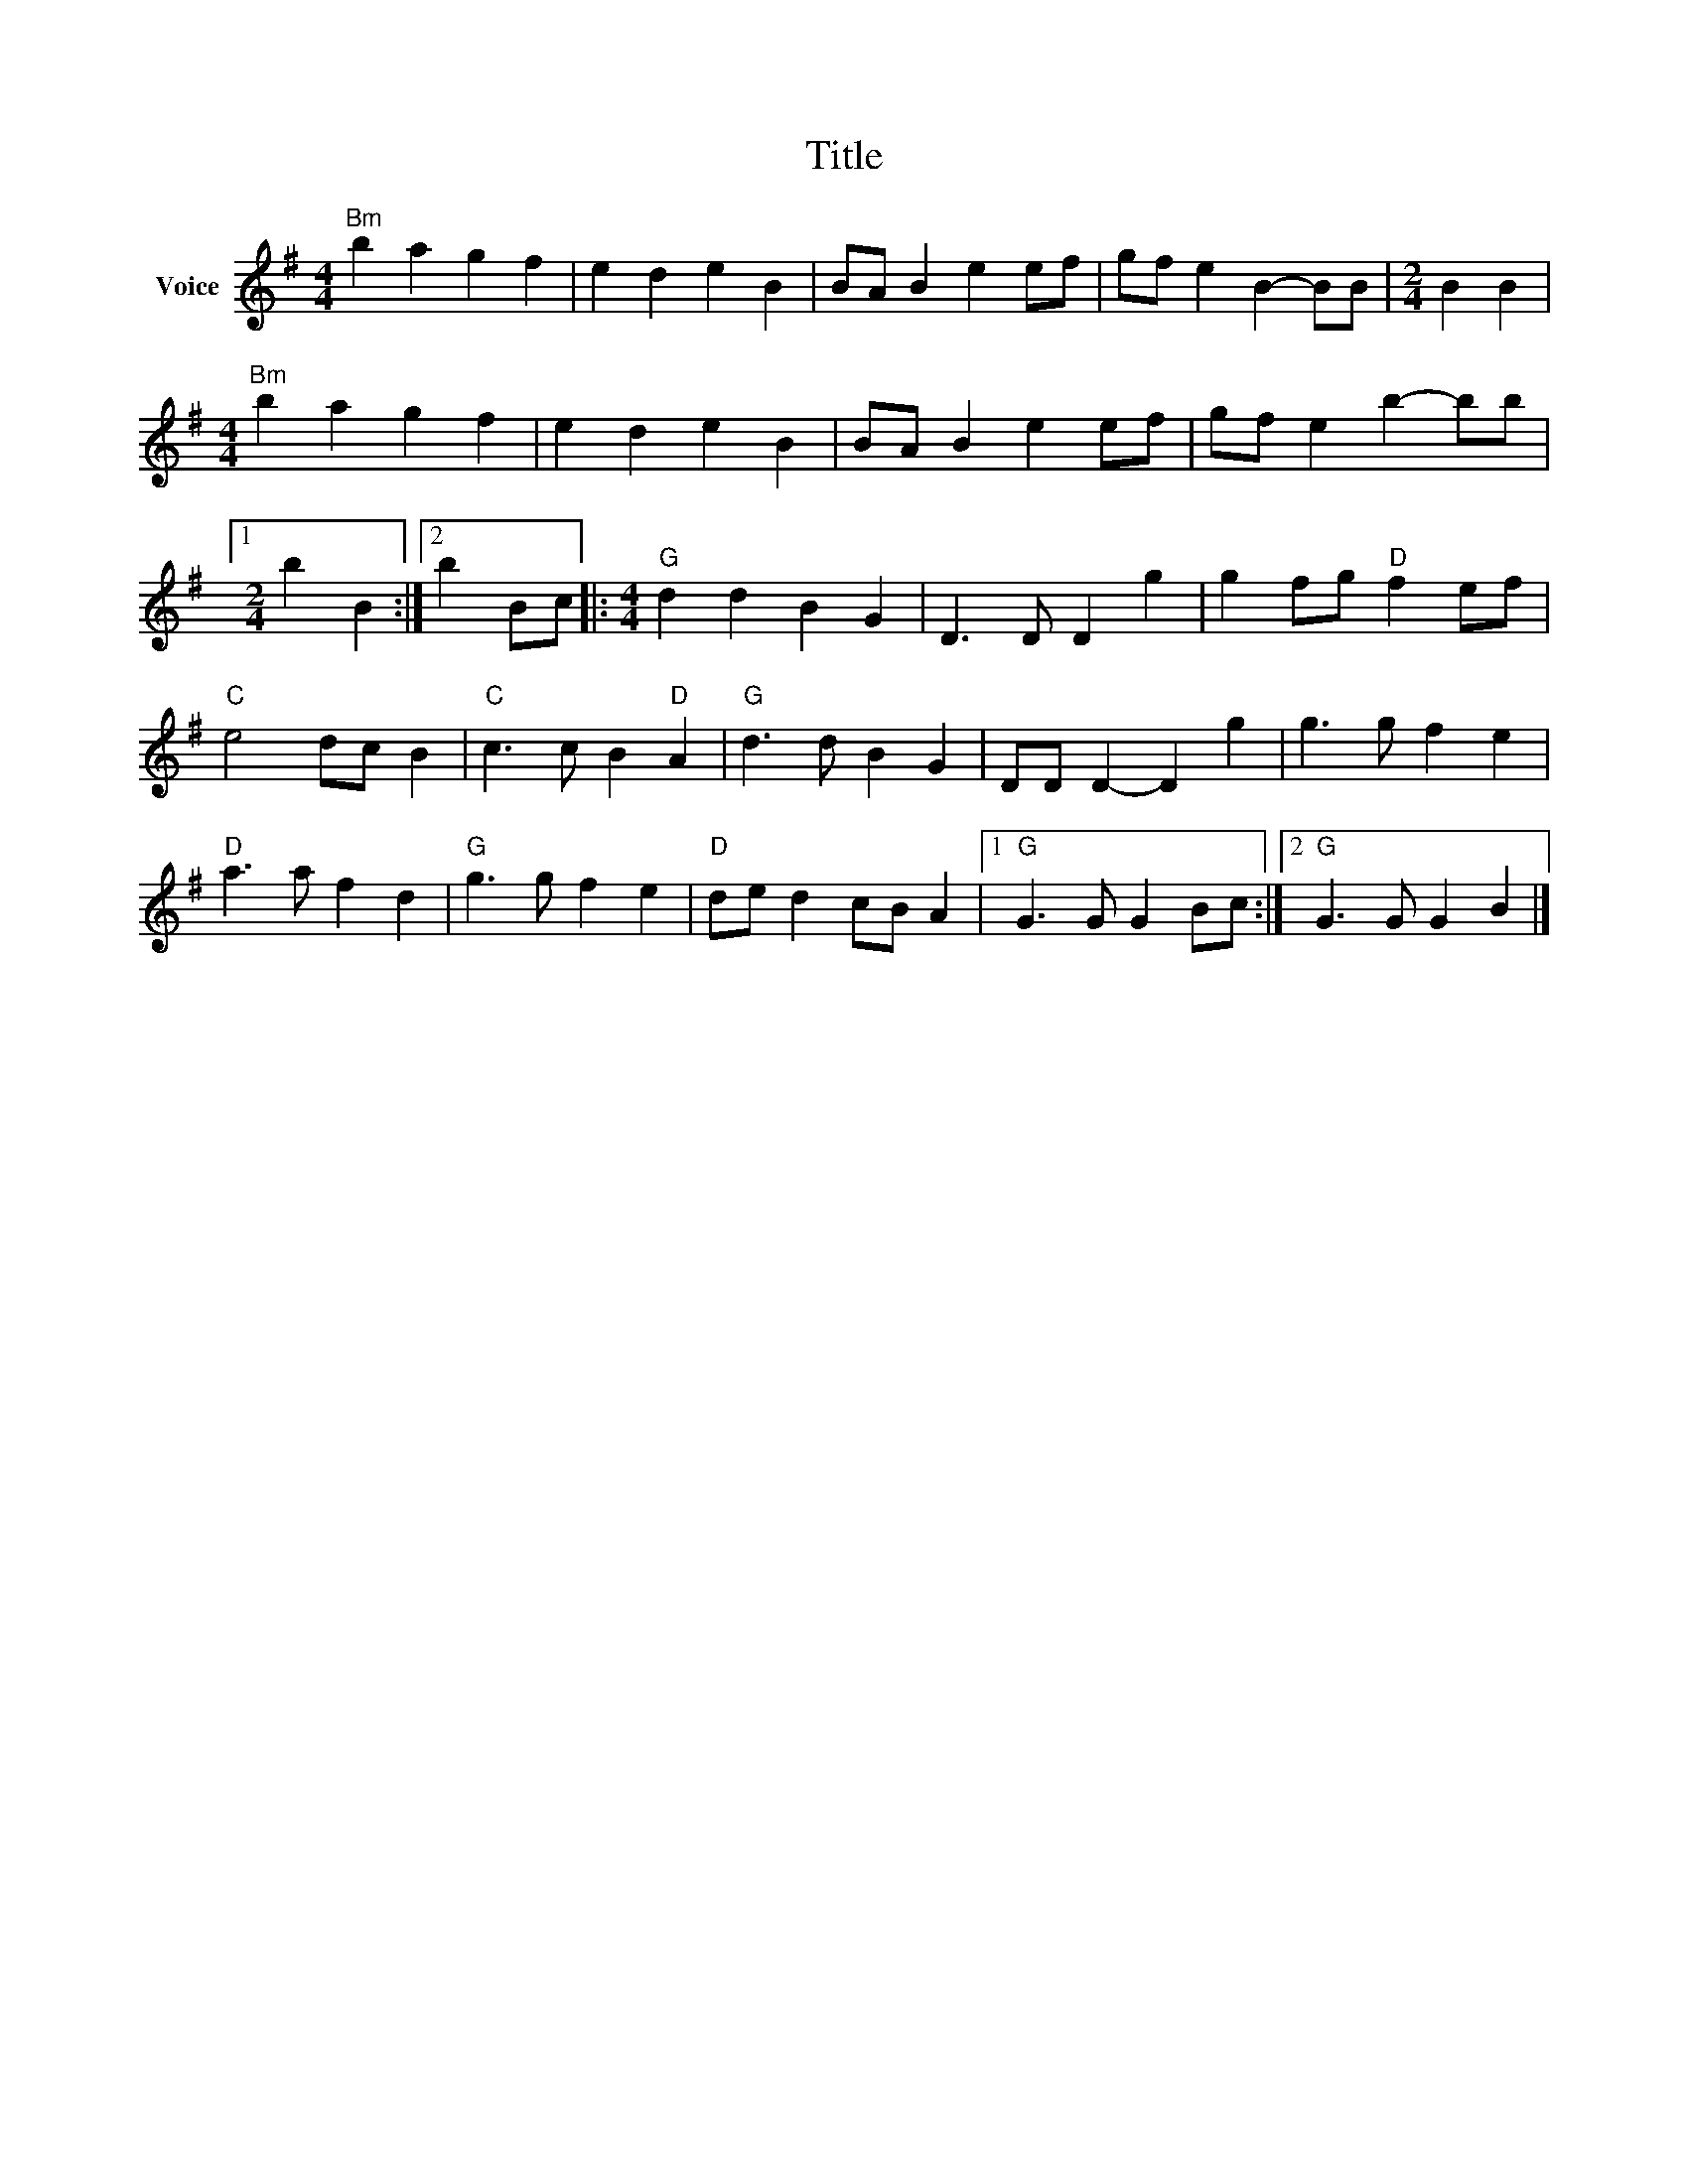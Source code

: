 X:1
T:Title
L:1/4
M:4/4
I:linebreak $
K:G
V:1 treble nm="Voice"
V:1
"Bm" b a g f | e d e B | B/A/ B e e/f/ | g/f/ e B- B/B/ |[M:2/4] B B |[M:4/4]"Bm" b a g f | %6
 e d e B | B/A/ B e e/f/ | g/f/ e b- b/b/ |1[M:2/4] b B :|2 b B/c/ |:[M:4/4]"G" d d B G | %12
 D3/2 D/ D g | g f/g/"D" f e/f/ |"C" e2 d/c/ B |"C" c3/2 c/ B"D" A |"G" d3/2 d/ B G | D/D/ D- D g | %18
 g3/2 g/ f e |"D" a3/2 a/ f d |"G" g3/2 g/ f e |"D" d/e/ d c/B/ A |1"G" G3/2 G/ G B/c/ :|2 %23
"G" G3/2 G/ G B |] %24
